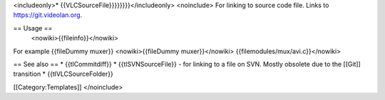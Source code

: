 <includeonly>\* {{VLCSourceFile}}}}}}}}</includeonly> <noinclude> For
linking to source code file. Links to https://git.videolan.org.

== Usage ==
   <nowiki>{{fileinfo}}</nowiki>

For example {{fileDummy muxer}} <nowiki>{{fileDummy muxer}}</nowiki>
{{filemodules/mux/avi.c}}</nowiki>

== See also == \* {{tlCommitdiff}} \* {{tlSVNSourceFile}} - for linking
to a file on SVN. Mostly obsolete due to the [[Git]] transition \*
{{tlVLCSourceFolder}}

[[Category:Templates]] </noinclude>
